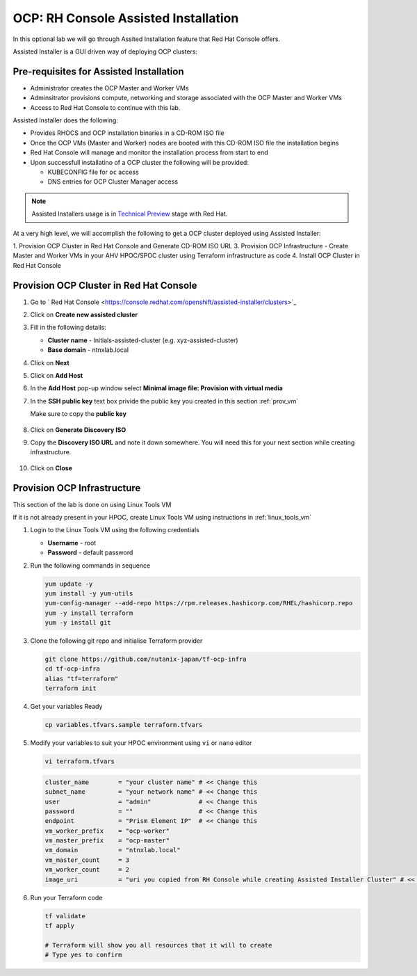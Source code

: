 .. _ocp_assisted_install:

-----------------------------------------
OCP: RH Console Assisted Installation 
-----------------------------------------

In this optional lab we will go through Assited Installation feature that Red Hat Console offers.

Assisted Installer is a GUI driven way of deploying OCP clusters:

Pre-requisites for Assisted Installation
+++++++++++++++++++++++++++++++++++++++++

- Administrator creates the OCP Master and Worker VMs
- Adminsitrator provisions compute, networking and storage associated with the OCP Master and Worker VMs
- Access to Red Hat Console to continue with this lab.

Assisted Installer does the following:

- Provides RHOCS and OCP installation binaries in a CD-ROM ISO file
- Once the OCP VMs (Master and Worker) nodes are booted with this CD-ROM ISO file the installation begins
- Red Hat Console will manage and monitor the installation process from start to end 
- Upon successfull installatino of a OCP cluster the following will be provided:
  
  - KUBECONFIG file for ``oc`` access
  - DNS entries for OCP Cluster Manager access 

.. note::

  Assisted Installers usage is in `Technical Preview <https://access.redhat.com/support/offerings/techpreview>`_ stage with Red Hat. 

At a very high level, we will accomplish the following to get a OCP cluster deployed using Assisted Installer:

1. Provision OCP Cluster in Red Hat Console and Generate CD-ROM ISO URL 
3. Provision OCP Infrastructure - Create Master and Worker VMs in your AHV HPOC/SPOC cluster using Terraform infrastructure as code
4. Install OCP Cluster in Red Hat Console

Provision OCP Cluster in Red Hat Console
+++++++++++++++++++++++++++++++++++++++++

#. Go to ` Red Hat Console <https://console.redhat.com/openshift/assisted-installer/clusters>`_

#. Click on **Create new assisted cluster**

#. Fill in the following details:
   
   - **Cluster name** - Initials-assisted-cluster (e.g. xyz-assisted-cluster)
   - **Base domain** - ntnxlab.local

#. Click on **Next**

#. Click on **Add Host**

#. In the **Add Host** pop-up window select **Minimal image file: Provision with virtual media**

#. In the **SSH public key** text box privide the public key you created in this section :ref:`prov_vm`

   Make sure to copy the **public key**
   
   .. figure:: images/ocp_public_key.png

#. Click on **Generate Discovery ISO**

#. Copy the **Discovery ISO URL** and note it down somewhere. You will need this for your next section while creating infrastructure.

   .. figure:: images/ocp_iso_url.png

#. Click on **Close**

Provision OCP Infrastructure 
+++++++++++++++++++++++++++++

This section of the lab is done on using Linux Tools VM 

If it is not already present in your HPOC, create Linux Tools VM using instructions in :ref:`linux_tools_vm`

#. Login to the Linux Tools VM using the following credentials
    
   - **Username** - root
   - **Password** - default password

#. Run the following commands in sequence

   .. code-block:: bash

    yum update -y 
    yum install -y yum-utils
    yum-config-manager --add-repo https://rpm.releases.hashicorp.com/RHEL/hashicorp.repo
    yum -y install terraform
    yum -y install git

#. Clone the following git repo and initialise Terraform provider

   .. code-block:: bash

    git clone https://github.com/nutanix-japan/tf-ocp-infra
    cd tf-ocp-infra
    alias "tf=terraform" 
    terraform init

#. Get your variables Ready

   .. code-block:: bash
    
    cp variables.tfvars.sample terraform.tfvars
     
#. Modify your variables to suit your HPOC environment using ``vi`` or ``nano`` editor

   .. code-block:: bash
    
    vi terraform.tfvars

   .. code-block:: bash 

    cluster_name        = "your cluster name" # << Change this
    subnet_name         = "your network name" # << Change this
    user                = "admin"             # << Change this
    password            = ""                  # << Change this
    endpoint            = "Prism Element IP"  # << Change this
    vm_worker_prefix    = "ocp-worker"
    vm_master_prefix    = "ocp-master"
    vm_domain           = "ntnxlab.local"
    vm_master_count     = 3
    vm_worker_count     = 2
    image_uri           = "uri you copied from RH Console while creating Assisted Installer Cluster" # << Change this
    
#. Run your Terraform code

   .. code-block:: bash
    
    tf validate
    tf apply 

    # Terraform will show you all resources that it will to create
    # Type yes to confirm 

    
   


    


    







